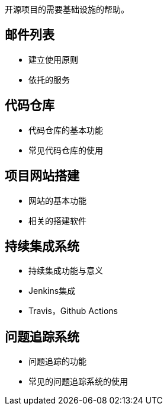 开源项目的需要基础设施的帮助。

== 邮件列表

	- 建立使用原则

	- 依托的服务

== 代码仓库

	- 代码仓库的基本功能

	- 常见代码仓库的使用

== 项目网站搭建

	- 网站的基本功能

	- 相关的搭建软件

== 持续集成系统

	- 持续集成功能与意义

	- Jenkins集成

	- Travis，Github Actions

== 问题追踪系统

	- 问题追踪的功能

	- 常见的问题追踪系统的使用
